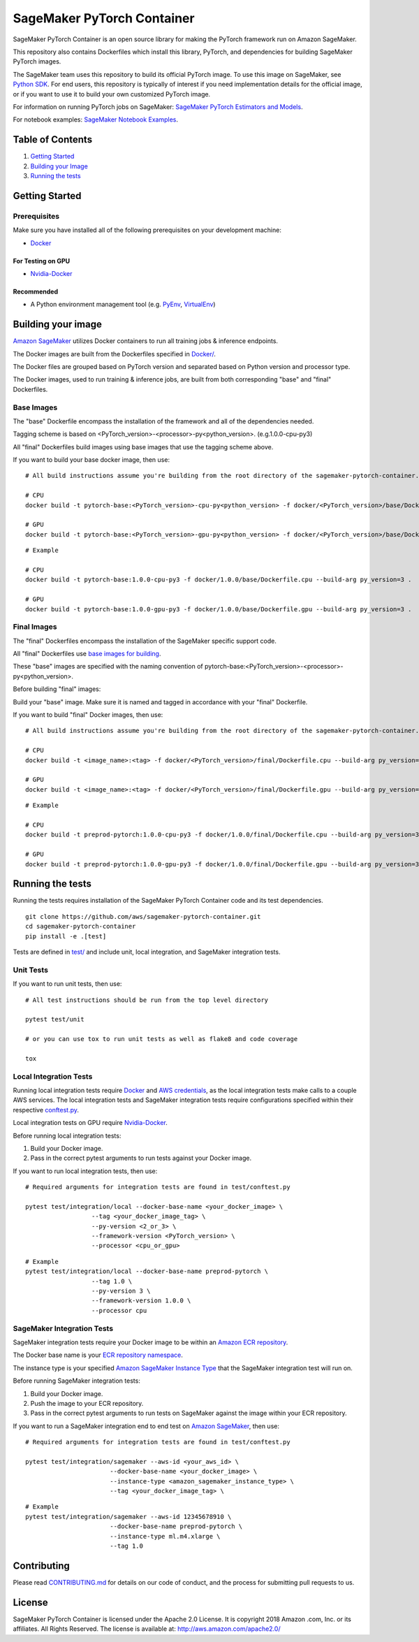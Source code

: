 
===========================
SageMaker PyTorch Container
===========================

SageMaker PyTorch Container is an open source library for making the
PyTorch framework run on Amazon SageMaker.

This repository also contains Dockerfiles which install this library, PyTorch, and dependencies
for building SageMaker PyTorch images.

The SageMaker team uses this repository to build its official PyTorch image. To use this image on SageMaker,
see `Python SDK <https://github.com/aws/sagemaker-python-sdk>`__.
For end users, this repository is typically of interest if you need implementation details for
the official image, or if you want to use it to build your own customized PyTorch image.

For information on running PyTorch jobs on SageMaker: `SageMaker PyTorch Estimators and Models
<https://github.com/aws/sagemaker-python-sdk/tree/master/src/sagemaker/pytorch>`__.

For notebook examples: `SageMaker Notebook
Examples <https://github.com/awslabs/amazon-sagemaker-examples>`__.

Table of Contents
-----------------

#. `Getting Started <#getting-started>`__
#. `Building your Image <#building-your-image>`__
#. `Running the tests <#running-the-tests>`__

Getting Started
---------------

Prerequisites
~~~~~~~~~~~~~

Make sure you have installed all of the following prerequisites on your
development machine:

- `Docker <https://www.docker.com/>`__

For Testing on GPU
^^^^^^^^^^^^^^^^^^

-  `Nvidia-Docker <https://github.com/NVIDIA/nvidia-docker>`__

Recommended
^^^^^^^^^^^

-  A Python environment management tool (e.g.
   `PyEnv <https://github.com/pyenv/pyenv>`__,
   `VirtualEnv <https://virtualenv.pypa.io/en/stable/>`__)

Building your image
-------------------

`Amazon SageMaker <https://aws.amazon.com/documentation/sagemaker/>`__
utilizes Docker containers to run all training jobs & inference endpoints.

The Docker images are built from the Dockerfiles specified in
`Docker/ <https://github.com/aws/sagemaker-pytorch-container/tree/master/docker>`__.

The Docker files are grouped based on PyTorch version and separated
based on Python version and processor type.

The Docker images, used to run training & inference jobs, are built from
both corresponding "base" and "final" Dockerfiles.

Base Images
~~~~~~~~~~~

The "base" Dockerfile encompass the installation of the framework and all of the dependencies
needed.

Tagging scheme is based on <PyTorch_version>-<processor>-py<python_version>. (e.g.1.0.0-cpu-py3)

All "final" Dockerfiles build images using base images that use the tagging scheme
above.

If you want to build your base docker image, then use:

::

    # All build instructions assume you're building from the root directory of the sagemaker-pytorch-container.

    # CPU
    docker build -t pytorch-base:<PyTorch_version>-cpu-py<python_version> -f docker/<PyTorch_version>/base/Dockerfile.cpu --build-arg py_version=<python_version> .

    # GPU
    docker build -t pytorch-base:<PyTorch_version>-gpu-py<python_version> -f docker/<PyTorch_version>/base/Dockerfile.gpu --build-arg py_version=<python_version> .

::

    # Example

    # CPU
    docker build -t pytorch-base:1.0.0-cpu-py3 -f docker/1.0.0/base/Dockerfile.cpu --build-arg py_version=3 .

    # GPU
    docker build -t pytorch-base:1.0.0-gpu-py3 -f docker/1.0.0/base/Dockerfile.gpu --build-arg py_version=3 .

Final Images
~~~~~~~~~~~~

The "final" Dockerfiles encompass the installation of the SageMaker specific support code.

All "final" Dockerfiles use `base images for building <https://github.com/aws/sagemaker-pytorch-container/blob/master/docker/1.0.0/final/Dockerfile.cpu#L2>`__.

These "base" images are specified with the naming convention of
pytorch-base:<PyTorch_version>-<processor>-py<python_version>.

Before building "final" images:

Build your "base" image. Make sure it is named and tagged in accordance with your "final"
Dockerfile.


If you want to build "final" Docker images, then use:

::

    # All build instructions assume you're building from the root directory of the sagemaker-pytorch-container.

    # CPU
    docker build -t <image_name>:<tag> -f docker/<PyTorch_version>/final/Dockerfile.cpu --build-arg py_version=<python_version> .

    # GPU
    docker build -t <image_name>:<tag> -f docker/<PyTorch_version>/final/Dockerfile.gpu --build-arg py_version=<python_version> .

::

    # Example

    # CPU
    docker build -t preprod-pytorch:1.0.0-cpu-py3 -f docker/1.0.0/final/Dockerfile.cpu --build-arg py_version=3 .

    # GPU
    docker build -t preprod-pytorch:1.0.0-gpu-py3 -f docker/1.0.0/final/Dockerfile.gpu --build-arg py_version=3 .


Running the tests
-----------------

Running the tests requires installation of the SageMaker PyTorch Container code and its test
dependencies.

::

    git clone https://github.com/aws/sagemaker-pytorch-container.git
    cd sagemaker-pytorch-container
    pip install -e .[test]

Tests are defined in
`test/ <https://github.com/aws/sagemaker-pytorch-container/tree/master/test>`__
and include unit, local integration, and SageMaker integration tests.

Unit Tests
~~~~~~~~~~

If you want to run unit tests, then use:

::

    # All test instructions should be run from the top level directory

    pytest test/unit

    # or you can use tox to run unit tests as well as flake8 and code coverage

    tox


Local Integration Tests
~~~~~~~~~~~~~~~~~~~~~~~

Running local integration tests require `Docker <https://www.docker.com/>`__ and `AWS
credentials <https://docs.aws.amazon.com/sdk-for-java/v1/developer-guide/setup-credentials.html>`__,
as the local integration tests make calls to a couple AWS services. The local integration tests and
SageMaker integration tests require configurations specified within their respective
`conftest.py <https://github.com/aws/sagemaker-pytorch-container/blob/master/test/conftest.py>`__.

Local integration tests on GPU require `Nvidia-Docker <https://github.com/NVIDIA/nvidia-docker>`__.

Before running local integration tests:

#. Build your Docker image.
#. Pass in the correct pytest arguments to run tests against your Docker image.

If you want to run local integration tests, then use:

::

    # Required arguments for integration tests are found in test/conftest.py

    pytest test/integration/local --docker-base-name <your_docker_image> \
                      --tag <your_docker_image_tag> \
                      --py-version <2_or_3> \
                      --framework-version <PyTorch_version> \
                      --processor <cpu_or_gpu>

::

    # Example
    pytest test/integration/local --docker-base-name preprod-pytorch \
                      --tag 1.0 \
                      --py-version 3 \
                      --framework-version 1.0.0 \
                      --processor cpu

SageMaker Integration Tests
~~~~~~~~~~~~~~~~~~~~~~~~~~~

SageMaker integration tests require your Docker image to be within an `Amazon ECR repository <https://docs
.aws.amazon.com/AmazonECS/latest/developerguide/ECS_Console_Repositories.html>`__.

The Docker base name is your `ECR repository namespace <https://docs.aws.amazon
.com/AmazonECR/latest/userguide/Repositories.html>`__.

The instance type is your specified `Amazon SageMaker Instance Type
<https://aws.amazon.com/sagemaker/pricing/instance-types/>`__ that the SageMaker integration test will run on.

Before running SageMaker integration tests:

#. Build your Docker image.
#. Push the image to your ECR repository.
#. Pass in the correct pytest arguments to run tests on SageMaker against the image within your ECR repository.

If you want to run a SageMaker integration end to end test on `Amazon
SageMaker <https://aws.amazon.com/sagemaker/>`__, then use:

::

    # Required arguments for integration tests are found in test/conftest.py

    pytest test/integration/sagemaker --aws-id <your_aws_id> \
                           --docker-base-name <your_docker_image> \
                           --instance-type <amazon_sagemaker_instance_type> \
                           --tag <your_docker_image_tag> \

::

    # Example
    pytest test/integration/sagemaker --aws-id 12345678910 \
                           --docker-base-name preprod-pytorch \
                           --instance-type ml.m4.xlarge \
                           --tag 1.0

Contributing
------------

Please read
`CONTRIBUTING.md <https://github.com/aws/sagemaker-pytorch-container/blob/master/CONTRIBUTING.md>`__
for details on our code of conduct, and the process for submitting pull
requests to us.

License
-------

SageMaker PyTorch Container is licensed under the Apache 2.0 License. It is copyright 2018 Amazon
.com, Inc. or its affiliates. All Rights Reserved. The license is available at:
http://aws.amazon.com/apache2.0/
